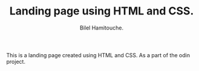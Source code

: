 #+TITLE: Landing page using HTML and CSS.
#+AUTHOR: Bilel Hamitouche.

This is a landing page created using HTML and CSS. As a part of the odin project.
